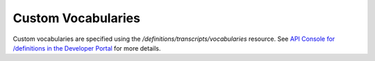 ###################
Custom Vocabularies
###################

Custom vocabularies are specified using the `/definitions/transcripts/vocabularies` resource. See `API Console for /definitions in the Developer Portal <https://apis.voicebase.com/developer-portal/#/console#definitions>`_ for more details. 